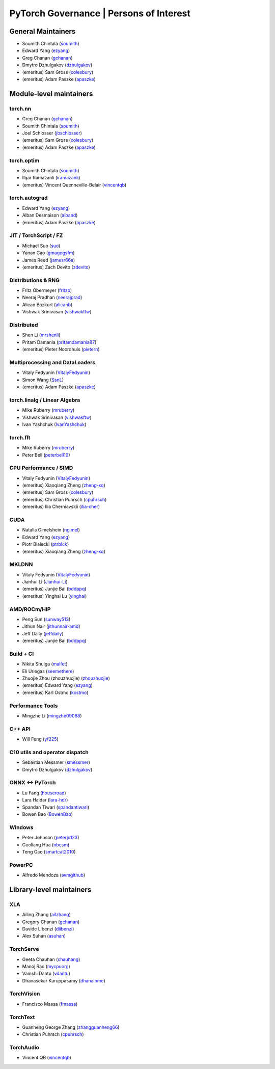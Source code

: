 PyTorch Governance | Persons of Interest
=========================================

General Maintainers
-------------------

-  Soumith Chintala (`soumith <https://github.com/soumith>`__)
-  Edward Yang (`ezyang <https://github.com/ezyang>`__)
-  Greg Chanan (`gchanan <https://github.com/gchanan>`__)
-  Dmytro Dzhulgakov (`dzhulgakov <https://github.com/dzhulgakov>`__)
-  (emeritus) Sam Gross (`colesbury <https://github.com/colesbury>`__)
-  (emeritus) Adam Paszke (`apaszke <https://github.com/apaszke>`__)

Module-level maintainers
------------------------

torch.nn
~~~~~~~~

-  Greg Chanan (`gchanan <https://github.com/gchanan>`__)
-  Soumith Chintala (`soumith <https://github.com/soumith>`__)
-  Joel Schlosser (`jbschlosser <https://github.com/jbschlosser>`__)
-  (emeritus) Sam Gross (`colesbury <https://github.com/colesbury>`__)
-  (emeritus) Adam Paszke (`apaszke <https://github.com/apaszke>`__)

torch.optim
~~~~~~~~~~~

-  Soumith Chintala (`soumith <https://github.com/soumith>`__)
-  Ilqar Ramazanli (`iramazanli <https://github.com/iramazanli>`__)
-  (emeritus) Vincent Quenneville-Belair (`vincentqb <https://github.com/vincentqb>`__)

torch.autograd
~~~~~~~~~~~~~~

-  Edward Yang (`ezyang <https://github.com/ezyang>`__)
-  Alban Desmaison (`alband <https://github.com/alband>`__)
-  (emeritus) Adam Paszke (`apaszke <https://github.com/apaszke>`__)

JIT / TorchScript / FZ
~~~~~~~~~~~~~~~~~~~~~~

-  Michael Suo (`suo <https://github.com/suo>`__)
-  Yanan Cao (`gmagogsfm <https://github.com/gmagogsfm>`__)
-  James Reed (`jamesr66a <https://github.com/jamesr66a>`__)
-  (emeritus) Zach Devito (`zdevito <https://github.com/zdevito>`__)


Distributions & RNG
~~~~~~~~~~~~~~~~~~~

-  Fritz Obermeyer (`fritzo <https://github.com/fritzo>`__)
-  Neeraj Pradhan (`neerajprad <https://github.com/neerajprad>`__)
-  Alican Bozkurt (`alicanb <https://github.com/alicanb>`__)
-  Vishwak Srinivasan (`vishwakftw <https://github.com/vishwakftw>`__)

Distributed
~~~~~~~~~~~

-  Shen Li (`mrshenli <https://github.com/mrshenli>`__)
-  Pritam Damania (`pritamdamania87 <https://github.com/pritamdamania87>`__)
-  (emeritus) Pieter Noordhuis (`pietern <https://github.com/pietern>`__)

Multiprocessing and DataLoaders
~~~~~~~~~~~~~~~~~~~~~~~~~~~~~~~

-  Vitaly Fedyunin (`VitalyFedyunin <https://github.com/VitalyFedyunin>`__)
-  Simon Wang (`SsnL <https://github.com/SsnL>`__)
-  (emeritus) Adam Paszke (`apaszke <https://github.com/apaszke>`__)

torch.linalg / Linear Algebra
~~~~~~~~~~~~~~~~~~~~~~~~~~~~~

-  Mike Ruberry (`mruberry <https://github.com/mruberry>`__)
-  Vishwak Srinivasan (`vishwakftw <https://github.com/vishwakftw>`__)
-  Ivan Yashchuk (`IvanYashchuk <https://github.com/IvanYashchuk>`__)

torch.fft
~~~~~~~~~

-  Mike Ruberry (`mruberry <https://github.com/mruberry>`__)
-  Peter Bell (`peterbell10 <https://github.com/peterbell10>`__) 


CPU Performance / SIMD
~~~~~~~~~~~~~~~~~~~~~~

-  Vitaly Fedyunin (`VitalyFedyunin <https://github.com/VitalyFedyunin>`__)
-  (emeritus) Xiaoqiang Zheng (`zheng-xq <https://github.com/zheng-xq>`__)
-  (emeritus) Sam Gross (`colesbury <https://github.com/colesbury>`__)
-  (emeritus) Christian Puhrsch (`cpuhrsch <https://github.com/cpuhrsch>`__)
-  (emeritus) Ilia Cherniavskii (`ilia-cher <https://github.com/ilia-cher>`__)

CUDA
~~~~

-  Natalia Gimelshein (`ngimel <https://github.com/ngimel>`__)
-  Edward Yang (`ezyang <https://github.com/ezyang>`__)
-  Piotr Bialecki (`ptrblck <https://github.com/ptrblck>`__)
-  (emeritus) Xiaoqiang Zheng (`zheng-xq <https://github.com/zheng-xq>`__)

MKLDNN
~~~~~~

-  Vitaly Fedyunin (`VitalyFedyunin <https://github.com/VitalyFedyunin>`__)
-  Jianhui Li (`Jianhui-Li <https://github.com/Jianhui-Li>`__)
-  (emeritus) Junjie Bai (`bddppq <https://github.com/bddppq>`__)
-  (emeritus) Yinghai Lu (`yinghai <https://github.com/yinghai>`__)

AMD/ROCm/HIP
~~~~~~~~~~~~

-  Peng Sun (`sunway513 <https://github.com/sunway513>`__)
-  Jithun Nair (`jithunnair-amd <https://github.com/jithunnair-amd>`__)
-  Jeff Daily (`jeffdaily <https://github.com/jeffdaily>`__)
-  (emeritus) Junjie Bai (`bddppq <https://github.com/bddppq>`__)

Build + CI
~~~~~~~~~~

-  Nikita Shulga (`malfet <https://github.com/malfet>`__)
-  Eli Uriegas (`seemethere <https://github.com/seemethere>`__)
-  Zhuojie Zhou (zhouzhuojie) (`zhouzhuojie <https://github.com/zhouzhuojie>`__)
-  (emeritus) Edward Yang (`ezyang <https://github.com/ezyang>`__)
-  (emeritus) Karl Ostmo (`kostmo <https://github.com/kostmo>`__)

Performance Tools
~~~~~~~~~~~~~~~~~

-  Mingzhe Li (`mingzhe09088 <https://github.com/mingzhe09088>`__)

C++ API
~~~~~~~

-  Will Feng (`yf225 <https://github.com/yf225>`__)

C10 utils and operator dispatch
~~~~~~~~~~~~~~~~~~~~~~~~~~~~~~~

-  Sebastian Messmer (`smessmer <https://github.com/smessmer>`__)
-  Dmytro Dzhulgakov (`dzhulgakov <https://github.com/dzhulgakov>`__)

ONNX <-> PyTorch
~~~~~~~~~~~~~~~~

-  Lu Fang (`houseroad <https://github.com/houseroad>`__)
-  Lara Haidar (`lara-hdr <https://github.com/lara-hdr>`__)
-  Spandan Tiwari (`spandantiwari <https://github.com/spandantiwari>`__)
-  Bowen Bao (`BowenBao <https://github.com/BowenBao>`__)

Windows
~~~~~~~

-  Peter Johnson (`peterjc123 <https://github.com/peterjc123>`__)
-  Guoliang Hua (`nbcsm <https://github.com/nbcsm>`__)
-  Teng Gao (`smartcat2010 <https://github.com/smartcat2010>`__)

PowerPC
~~~~~~~

-  Alfredo Mendoza (`avmgithub <https://github.com/avmgithub>`__)

Library-level maintainers
-------------------------

XLA
~~~

-  Ailing Zhang (`ailzhang <https://github.com/ailzhang>`__)
-  Gregory Chanan (`gchanan <https://github.com/gchanan>`__)
-  Davide Libenzi (`dlibenzi <https://github.com/dlibenzi>`__)
-  Alex Suhan (`asuhan <https://github.com/asuhan>`__)

TorchServe
~~~~~~~~~~

- Geeta Chauhan (`chauhang <https://github.com/chauhang>`__)
- Manoj Rao (`mycpuorg <https://github.com/mycpuorg>`__)
- Vamshi Dantu (`vdantu <https://github.com/vdantu>`__)
- Dhanasekar Karuppasamy (`dhanainme <https://github.com/dhanainme>`__)

TorchVision
~~~~~~~~~~~

- Francisco Massa (`fmassa <https://github.com/fmassa>`__)

TorchText
~~~~~~~~~

- Guanheng George Zhang (`zhangguanheng66 <https://github.com/zhangguanheng66>`__)
- Christian Puhrsch (`cpuhrsch <https://github.com/cpuhrsch>`__)

TorchAudio
~~~~~~~~~~

- Vincent QB (`vincentqb <https://github.com/vincentqb>`__)
